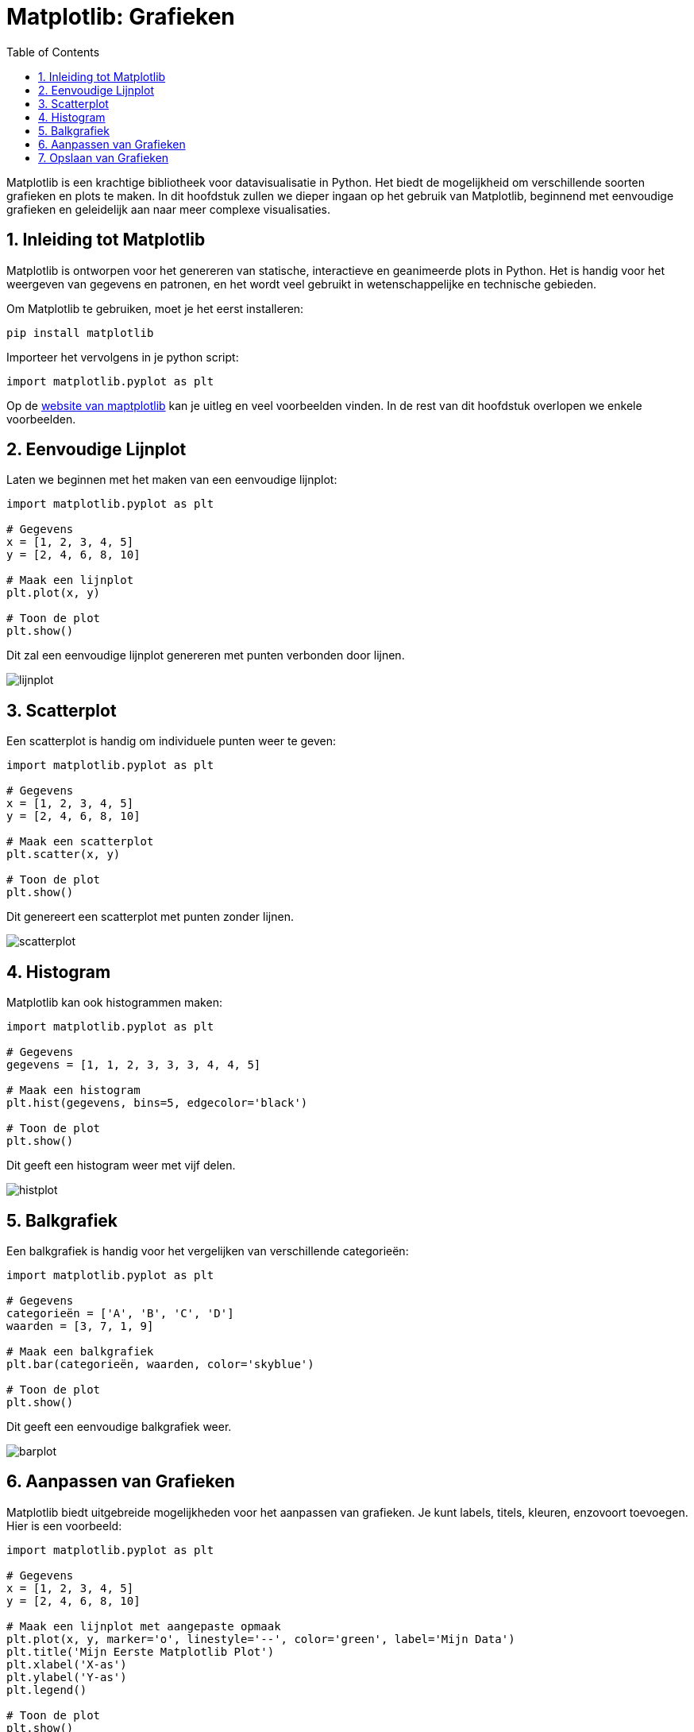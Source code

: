 :lib: pass:quotes[_library_]
:libs: pass:quotes[_libraries_]
:fs: functies
:f: functie
:m: method
:icons: font
:source-highlighter: rouge
:rouge-style: thankful_eyes
:toc: left
:toclevels: 5
:sectnums:

= Matplotlib: Grafieken

Matplotlib is een krachtige bibliotheek voor datavisualisatie in Python. 
Het biedt de mogelijkheid om verschillende soorten grafieken en plots te maken. 
In dit hoofdstuk zullen we dieper ingaan op het gebruik van Matplotlib, beginnend met eenvoudige grafieken en geleidelijk aan naar meer complexe visualisaties.

== Inleiding tot Matplotlib

Matplotlib is ontworpen voor het genereren van statische, interactieve en geanimeerde plots in Python. Het is handig voor het weergeven van gegevens en patronen, en het wordt veel gebruikt in wetenschappelijke en technische gebieden.

Om Matplotlib te gebruiken, moet je het eerst installeren:

[source, bash]
----
pip install matplotlib
----

Importeer het vervolgens in je python script:

[source, python]
----
import matplotlib.pyplot as plt
----

Op de https://matplotlib.org/[website van maptplotlib] kan je uitleg en veel voorbeelden vinden.
In de rest van dit hoofdstuk overlopen we enkele voorbeelden.

== Eenvoudige Lijnplot

Laten we beginnen met het maken van een eenvoudige lijnplot:

[source, python]
----
import matplotlib.pyplot as plt

# Gegevens
x = [1, 2, 3, 4, 5]
y = [2, 4, 6, 8, 10]

# Maak een lijnplot
plt.plot(x, y)

# Toon de plot
plt.show()
----

Dit zal een eenvoudige lijnplot genereren met punten verbonden door lijnen.

image::images/lijnplot.png[]

== Scatterplot

Een scatterplot is handig om individuele punten weer te geven:

[source, python]
----
import matplotlib.pyplot as plt

# Gegevens
x = [1, 2, 3, 4, 5]
y = [2, 4, 6, 8, 10]

# Maak een scatterplot
plt.scatter(x, y)

# Toon de plot
plt.show()
----

Dit genereert een scatterplot met punten zonder lijnen.

image::images/scatterplot.png[]

== Histogram

Matplotlib kan ook histogrammen maken:

[source, python]
----
import matplotlib.pyplot as plt

# Gegevens
gegevens = [1, 1, 2, 3, 3, 3, 4, 4, 5]

# Maak een histogram
plt.hist(gegevens, bins=5, edgecolor='black')

# Toon de plot
plt.show()
----

Dit geeft een histogram weer met vijf delen.

image::images/histplot.png[]

== Balkgrafiek

Een balkgrafiek is handig voor het vergelijken van verschillende categorieën:

[source, python]
----
import matplotlib.pyplot as plt

# Gegevens
categorieën = ['A', 'B', 'C', 'D']
waarden = [3, 7, 1, 9]

# Maak een balkgrafiek
plt.bar(categorieën, waarden, color='skyblue')

# Toon de plot
plt.show()
----

Dit geeft een eenvoudige balkgrafiek weer.

image::images/barplot.png[]

== Aanpassen van Grafieken

Matplotlib biedt uitgebreide mogelijkheden voor het aanpassen van grafieken. Je kunt labels, titels, kleuren, enzovoort toevoegen. Hier is een voorbeeld:

[source, python]
----
import matplotlib.pyplot as plt

# Gegevens
x = [1, 2, 3, 4, 5]
y = [2, 4, 6, 8, 10]

# Maak een lijnplot met aangepaste opmaak
plt.plot(x, y, marker='o', linestyle='--', color='green', label='Mijn Data')
plt.title('Mijn Eerste Matplotlib Plot')
plt.xlabel('X-as')
plt.ylabel('Y-as')
plt.legend()

# Toon de plot
plt.show()
----

Dit laat zien hoe je labels, een legende en aangepaste opmaak kunt toevoegen.

image::images/legendplot.png[]

== Opslaan van Grafieken

Je kunt je grafieken ook opslaan in verschillende formaten, zoals PNG of PDF:

[source, python]
----
import matplotlib.pyplot as plt

# Gegevens en plot

# Opslaan als PNG
plt.savefig('mijn_plot.png')

# Opslaan als PDF
plt.savefig('mijn_plot.pdf')
----

Dit zijn slechts enkele basisconcepten van Matplotlib. De bibliotheek biedt veel meer functies en mogelijkheden, dus het is de moeite waard om de documentatie te verkennen voor meer geavanceerde visualisaties.

